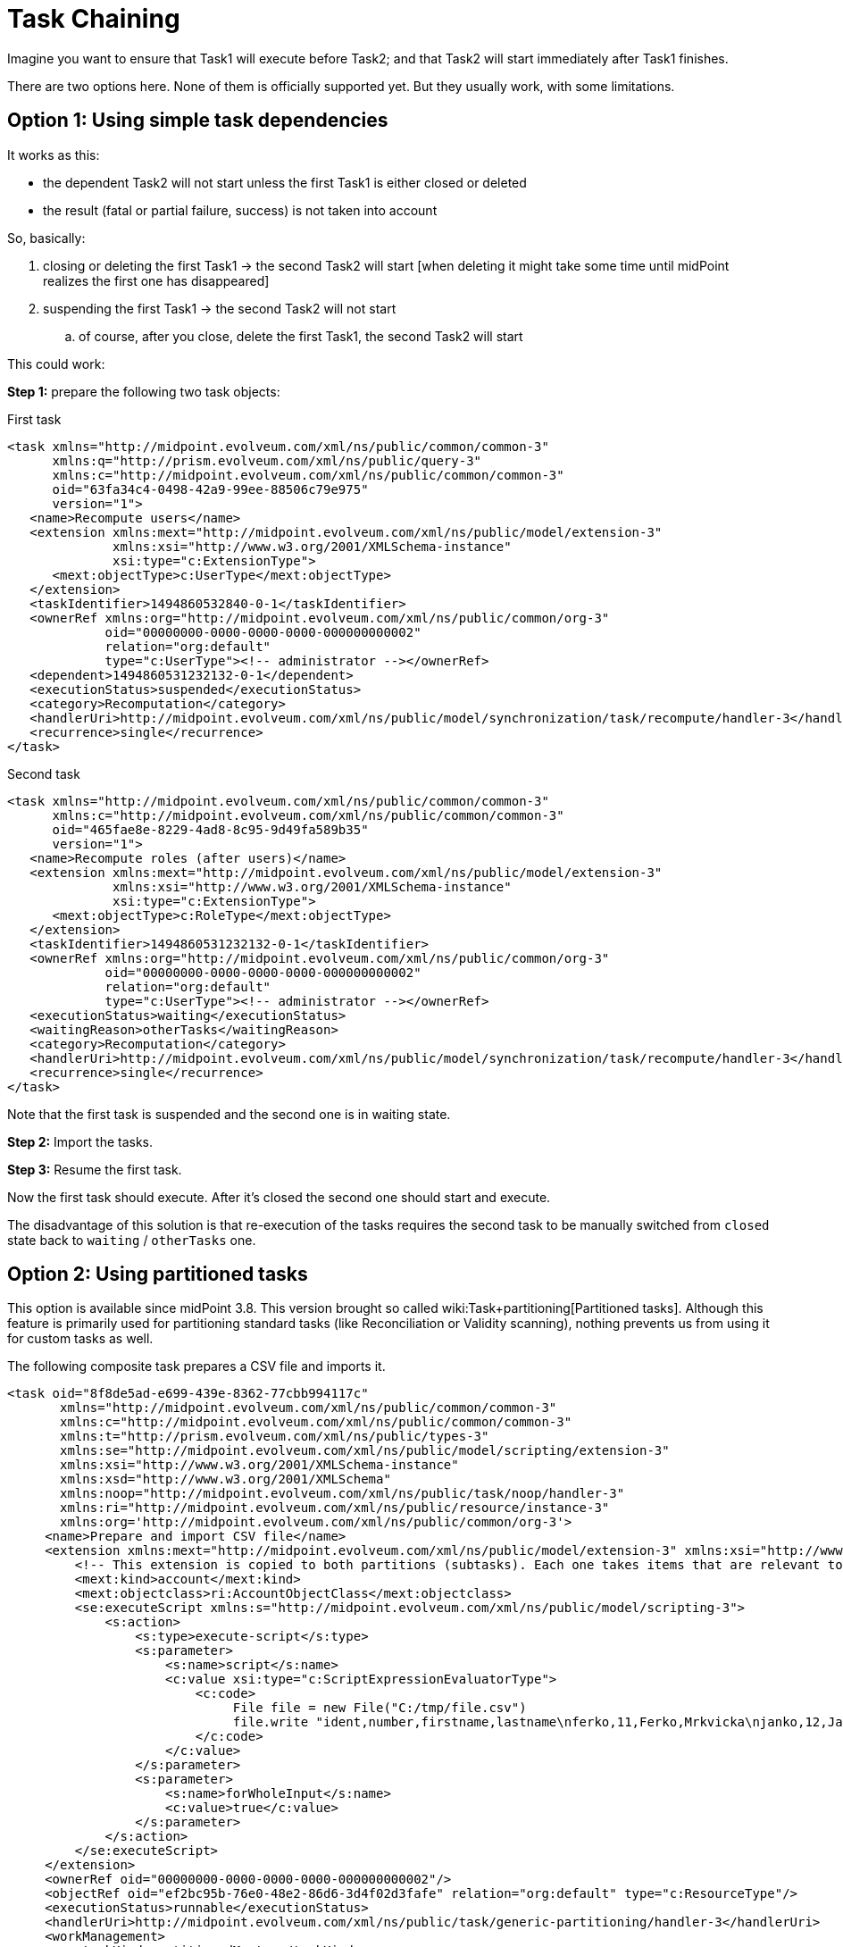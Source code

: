 = Task Chaining
:page-wiki-name: Task chaining HOWTO
:page-wiki-metadata-create-user: mederly
:page-wiki-metadata-create-date: 2017-05-15T17:16:04.235+02:00
:page-wiki-metadata-modify-user: mederly
:page-wiki-metadata-modify-date: 2018-09-27T12:33:17.749+02:00
:page-experimental: true
:page-upkeep-status: yellow

Imagine you want to ensure that Task1 will execute before Task2; and that Task2 will start immediately after Task1 finishes.

There are two options here.
None of them is officially supported yet.
But they usually work, with some limitations.


== Option 1: Using simple task dependencies

It works as this:

* the dependent Task2 will not start unless the first Task1 is either closed or deleted

* the result (fatal or partial failure, success) is not taken into account

So, basically:

. closing or deleting the first Task1 -> the second Task2 will start [when deleting it might take some time until midPoint realizes the first one has disappeared]

. suspending the first Task1 -> the second Task2 will not start

.. of course, after you close, delete the first Task1, the second Task2 will start



This could work:

*Step 1:* prepare the following two task objects:

.First task
[source,xml]
----
<task xmlns="http://midpoint.evolveum.com/xml/ns/public/common/common-3"
      xmlns:q="http://prism.evolveum.com/xml/ns/public/query-3"
      xmlns:c="http://midpoint.evolveum.com/xml/ns/public/common/common-3"
      oid="63fa34c4-0498-42a9-99ee-88506c79e975"
      version="1">
   <name>Recompute users</name>
   <extension xmlns:mext="http://midpoint.evolveum.com/xml/ns/public/model/extension-3"
              xmlns:xsi="http://www.w3.org/2001/XMLSchema-instance"
              xsi:type="c:ExtensionType">
      <mext:objectType>c:UserType</mext:objectType>
   </extension>
   <taskIdentifier>1494860532840-0-1</taskIdentifier>
   <ownerRef xmlns:org="http://midpoint.evolveum.com/xml/ns/public/common/org-3"
             oid="00000000-0000-0000-0000-000000000002"
             relation="org:default"
             type="c:UserType"><!-- administrator --></ownerRef>
   <dependent>1494860531232132-0-1</dependent>
   <executionStatus>suspended</executionStatus>
   <category>Recomputation</category>
   <handlerUri>http://midpoint.evolveum.com/xml/ns/public/model/synchronization/task/recompute/handler-3</handlerUri>
   <recurrence>single</recurrence>
</task>
----

.Second task
[source,xml]
----
<task xmlns="http://midpoint.evolveum.com/xml/ns/public/common/common-3"
      xmlns:c="http://midpoint.evolveum.com/xml/ns/public/common/common-3"
      oid="465fae8e-8229-4ad8-8c95-9d49fa589b35"
      version="1">
   <name>Recompute roles (after users)</name>
   <extension xmlns:mext="http://midpoint.evolveum.com/xml/ns/public/model/extension-3"
              xmlns:xsi="http://www.w3.org/2001/XMLSchema-instance"
              xsi:type="c:ExtensionType">
      <mext:objectType>c:RoleType</mext:objectType>
   </extension>
   <taskIdentifier>1494860531232132-0-1</taskIdentifier>
   <ownerRef xmlns:org="http://midpoint.evolveum.com/xml/ns/public/common/org-3"
             oid="00000000-0000-0000-0000-000000000002"
             relation="org:default"
             type="c:UserType"><!-- administrator --></ownerRef>
   <executionStatus>waiting</executionStatus>
   <waitingReason>otherTasks</waitingReason>
   <category>Recomputation</category>
   <handlerUri>http://midpoint.evolveum.com/xml/ns/public/model/synchronization/task/recompute/handler-3</handlerUri>
   <recurrence>single</recurrence>
</task>
----

Note that the first task is suspended and the second one is in waiting state.

*Step 2:* Import the tasks.

*Step 3:* Resume the first task.

Now the first task should execute.
After it's closed the second one should start and execute.

The disadvantage of this solution is that re-execution of the tasks requires the second task to be manually switched from `closed` state back to `waiting` / `otherTasks` one.


== Option 2: Using partitioned tasks

This option is available since midPoint 3.8. This version brought so called wiki:Task+partitioning[Partitioned tasks]. Although this feature is primarily used for partitioning standard tasks (like Reconciliation or Validity scanning), nothing prevents us from using it for custom tasks as well.

The following composite task prepares a CSV file and imports it.

[source,xml]
----
<task oid="8f8de5ad-e699-439e-8362-77cbb994117c"
       xmlns="http://midpoint.evolveum.com/xml/ns/public/common/common-3"
       xmlns:c="http://midpoint.evolveum.com/xml/ns/public/common/common-3"
       xmlns:t="http://prism.evolveum.com/xml/ns/public/types-3"
       xmlns:se="http://midpoint.evolveum.com/xml/ns/public/model/scripting/extension-3"
       xmlns:xsi="http://www.w3.org/2001/XMLSchema-instance"
       xmlns:xsd="http://www.w3.org/2001/XMLSchema"
       xmlns:noop="http://midpoint.evolveum.com/xml/ns/public/task/noop/handler-3"
       xmlns:ri="http://midpoint.evolveum.com/xml/ns/public/resource/instance-3"
       xmlns:org='http://midpoint.evolveum.com/xml/ns/public/common/org-3'>
     <name>Prepare and import CSV file</name>
     <extension xmlns:mext="http://midpoint.evolveum.com/xml/ns/public/model/extension-3" xmlns:xsi="http://www.w3.org/2001/XMLSchema-instance" xsi:type="c:ExtensionType">
         <!-- This extension is copied to both partitions (subtasks). Each one takes items that are relevant to it. -->
         <mext:kind>account</mext:kind>
         <mext:objectclass>ri:AccountObjectClass</mext:objectclass>
         <se:executeScript xmlns:s="http://midpoint.evolveum.com/xml/ns/public/model/scripting-3">
             <s:action>
                 <s:type>execute-script</s:type>
                 <s:parameter>
                     <s:name>script</s:name>
                     <c:value xsi:type="c:ScriptExpressionEvaluatorType">
                         <c:code>
                              File file = new File("C:/tmp/file.csv")
                              file.write "ident,number,firstname,lastname\nferko,11,Ferko,Mrkvicka\njanko,12,Janko,Novak"
                         </c:code>
                     </c:value>
                 </s:parameter>
                 <s:parameter>
                     <s:name>forWholeInput</s:name>
                     <c:value>true</c:value>
                 </s:parameter>
             </s:action>
         </se:executeScript>
     </extension>
     <ownerRef oid="00000000-0000-0000-0000-000000000002"/>
     <objectRef oid="ef2bc95b-76e0-48e2-86d6-3d4f02d3fafe" relation="org:default" type="c:ResourceType"/>
     <executionStatus>runnable</executionStatus>
     <handlerUri>http://midpoint.evolveum.com/xml/ns/public/task/generic-partitioning/handler-3</handlerUri>
     <workManagement>
         <taskKind>partitionedMaster</taskKind>
         <partitions>
             <copyMasterExtension>true</copyMasterExtension>
             <partition>
                 <index>1</index>
                 <taskName>Prepare CSV</taskName>
                 <handlerUri>http://midpoint.evolveum.com/xml/ns/public/model/scripting/handler-3</handlerUri>
             </partition>
             <partition>
                 <index>2</index>
                 <taskName>Import CSV</taskName>
                 <handlerUri>http://midpoint.evolveum.com/xml/ns/public/model/synchronization/task/import/handler-3</handlerUri>
             </partition>
         </partitions>
     </workManagement>
     <recurrence>single</recurrence>
 </task>
----

There are some limitations, though.
For example, if any of the subtasks end in a failure, the processing continues - and the overall result is "OK" even if subtasks fail.
So, to see the status in an accurate way, you have to display subtasks along with root tasks.

The advantage is that the re-execution of such composite task is quite simple.
It can be done either manually, or you can even make the master task recurring.
